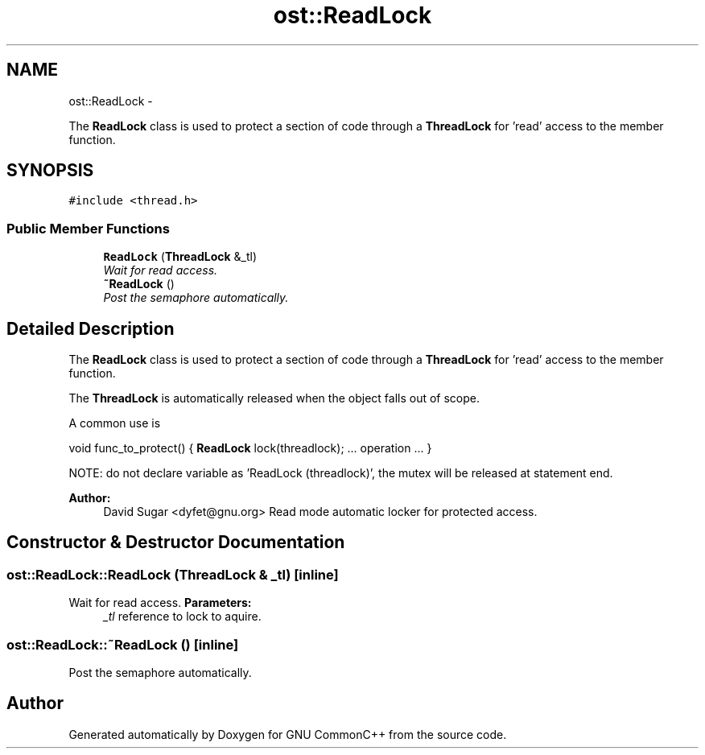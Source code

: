 .TH "ost::ReadLock" 3 "2 May 2010" "GNU CommonC++" \" -*- nroff -*-
.ad l
.nh
.SH NAME
ost::ReadLock \- 
.PP
The \fBReadLock\fP class is used to protect a section of code through a \fBThreadLock\fP for 'read' access to the member function.  

.SH SYNOPSIS
.br
.PP
.PP
\fC#include <thread.h>\fP
.SS "Public Member Functions"

.in +1c
.ti -1c
.RI "\fBReadLock\fP (\fBThreadLock\fP &_tl)"
.br
.RI "\fIWait for read access. \fP"
.ti -1c
.RI "\fB~ReadLock\fP ()"
.br
.RI "\fIPost the semaphore automatically. \fP"
.in -1c
.SH "Detailed Description"
.PP 
The \fBReadLock\fP class is used to protect a section of code through a \fBThreadLock\fP for 'read' access to the member function. 

The \fBThreadLock\fP is automatically released when the object falls out of scope.
.PP
A common use is
.PP
void func_to_protect() { \fBReadLock\fP lock(threadlock); ... operation ... }
.PP
NOTE: do not declare variable as 'ReadLock (threadlock)', the mutex will be released at statement end.
.PP
\fBAuthor:\fP
.RS 4
David Sugar <dyfet@gnu.org> Read mode automatic locker for protected access. 
.RE
.PP

.SH "Constructor & Destructor Documentation"
.PP 
.SS "ost::ReadLock::ReadLock (\fBThreadLock\fP & _tl)\fC [inline]\fP"
.PP
Wait for read access. \fBParameters:\fP
.RS 4
\fI_tl\fP reference to lock to aquire. 
.RE
.PP

.SS "ost::ReadLock::~ReadLock ()\fC [inline]\fP"
.PP
Post the semaphore automatically. 

.SH "Author"
.PP 
Generated automatically by Doxygen for GNU CommonC++ from the source code.
